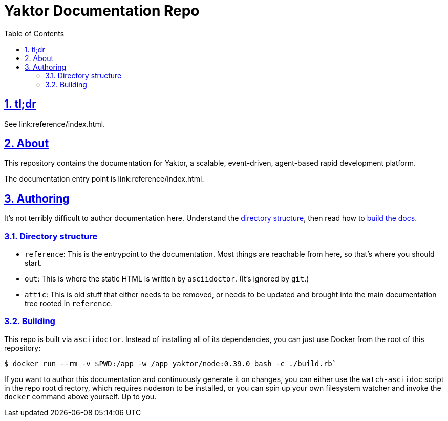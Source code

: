 = Yaktor Documentation Repo
ifdef::env-github,env-browser[:outfilesuffix: .adoc]
:toc: left
:toclevels: 4
:idprefix:
:idseparator: -
:sectanchors:
:sectlinks:
:sectnums:
:sectnumlevels: 6
:icons: font

== tl;dr
See link:reference/index{outfilesuffix}.

== About
This repository contains the documentation for Yaktor, a scalable, event-driven, agent-based rapid development platform.

The documentation entry point is link:reference/index{outfilesuffix}.

== Authoring
It's not terribly difficult to author documentation here.  Understand the <<directory-structure, directory structure>>, then read how to <<building,build the docs>>.

=== Directory structure

* `reference`: This is the entrypoint to the documentation.  Most things are reachable from here, so that's where you should start.

* `out`: This is where the static HTML is written by `asciidoctor`.
(It's ignored by `git`.)

* `attic`: This is old stuff that either needs to be removed, or needs to be updated and brought into the main documentation tree rooted in `reference`.

=== Building
This repo is built via `asciidoctor`.  Instead of installing all of its dependencies, you can just use Docker from the root of this repository:

[source,sh]
----
$ docker run --rm -v $PWD:/app -w /app yaktor/node:0.39.0 bash -c ./build.rb`
----

If you want to author this documentation and continuously generate it on changes, you can either use the `watch-asciidoc` script in the repo root directory, which requires `nodemon` to be installed, or you can spin up your own filesystem watcher and invoke the `docker` command above yourself.  Up to you.
